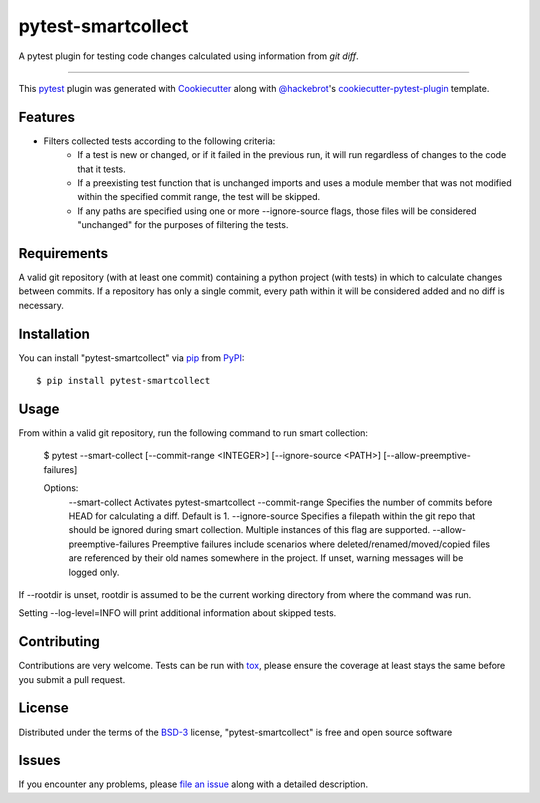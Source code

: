 ===================
pytest-smartcollect
===================

.. image:: https://img.shields.io/pypi/v/pytest-smartcollect.svg
    :target: https://pypi.org/project/pytest-smartcollect
    :alt: PyPI version

.. image:: https://img.shields.io/pypi/pyversions/pytest-smartcollect.svg
    :target: https://pypi.org/project/pytest-smartcollect
    :alt: Python versions

.. image:: https://travis-ci.org/vardaofthevalier/pytest-smartcollect.svg?branch=master
    :target: https://travis-ci.org/vardaofthevalier/pytest-smartcollect
    :alt: See Build Status on Travis CI

.. image:: https://ci.appveyor.com/api/projects/status/github/vardaofthevalier/pytest-smartcollect?branch=master
    :target: https://ci.appveyor.com/project/vardaofthevalier/pytest-smartcollect/branch/master
    :alt: See Build Status on AppVeyor

A pytest plugin for testing code changes calculated using information from `git diff`.

----

This `pytest`_ plugin was generated with `Cookiecutter`_ along with `@hackebrot`_'s `cookiecutter-pytest-plugin`_ template.


Features
--------

* Filters collected tests according to the following criteria:
    * If a test is new or changed, or if it failed in the previous run, it will run regardless of changes to the code that it tests.
    * If a preexisting test function that is unchanged imports and uses a module member that was not modified within the specified commit range, the test will be skipped.
    * If any paths are specified using one or more --ignore-source flags, those files will be considered "unchanged" for the purposes of filtering the tests.


Requirements
------------

A valid git repository (with at least one commit) containing a python project (with tests) in which to calculate changes between commits.  If a repository has only a single commit, every path within it will be considered added and no diff is necessary.


Installation
------------

You can install "pytest-smartcollect" via `pip`_ from `PyPI`_::

    $ pip install pytest-smartcollect


Usage
-----

From within a valid git repository, run the following command to run smart collection:

    $ pytest --smart-collect [--commit-range <INTEGER>] [--ignore-source <PATH>] [--allow-preemptive-failures]

    Options:
        --smart-collect Activates pytest-smartcollect
        --commit-range Specifies the number of commits before HEAD for calculating a diff.  Default is 1.
        --ignore-source Specifies a filepath within the git repo that should be ignored during smart collection.  Multiple instances of this flag are supported.
        --allow-preemptive-failures Preemptive failures include scenarios where deleted/renamed/moved/copied files are referenced by their old names somewhere in the project.  If unset, warning messages will be logged only.

If --rootdir is unset, rootdir is assumed to be the current working directory from where the command was run.

Setting --log-level=INFO will print additional information about skipped tests.

Contributing
------------
Contributions are very welcome. Tests can be run with `tox`_, please ensure
the coverage at least stays the same before you submit a pull request.

License
-------

Distributed under the terms of the `BSD-3`_ license, "pytest-smartcollect" is free and open source software


Issues
------

If you encounter any problems, please `file an issue`_ along with a detailed description.

.. _`Cookiecutter`: https://github.com/audreyr/cookiecutter
.. _`@hackebrot`: https://github.com/hackebrot
.. _`MIT`: http://opensource.org/licenses/MIT
.. _`BSD-3`: http://opensource.org/licenses/BSD-3-Clause
.. _`GNU GPL v3.0`: http://www.gnu.org/licenses/gpl-3.0.txt
.. _`Apache Software License 2.0`: http://www.apache.org/licenses/LICENSE-2.0
.. _`cookiecutter-pytest-plugin`: https://github.com/pytest-dev/cookiecutter-pytest-plugin
.. _`file an issue`: https://github.com/vardaofthevalier/pytest-smartcollect/issues
.. _`pytest`: https://github.com/pytest-dev/pytest
.. _`tox`: https://tox.readthedocs.io/en/latest/
.. _`pip`: https://pypi.org/project/pip/
.. _`PyPI`: https://pypi.org/project

